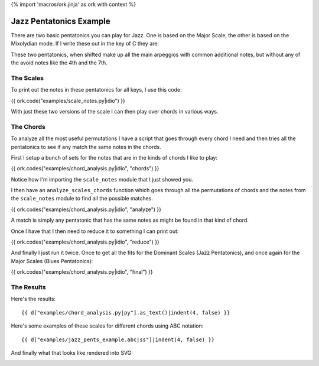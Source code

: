 {% import 'macros/ork.jinja' as ork with context %}

Jazz Pentatonics Example
========================

There are two basic pentatonics you can play for Jazz.  One is based on the
Major Scale, the other is based on the Mixolydian mode.  If I write
these out in the key of C they are:

.. image:: examples/jazz_pents.{{ ork.image_ext }}

These two pentatonics, when shifted make up all the main arpeggios with common
additional notes, but without any of the avoid notes like the 4th and the 7th.

The Scales
----------

To print out the notes in these pentatonics for all keys, I use this code:

{{ ork.code("examples/scale_notes.py|idio") }}

With just these two versions of the scale I can then play over chords
in various ways.

The Chords
----------

To analyze all the most useful permutations I have a script that goes through
every chord I need and then tries all the pentatonics to see if any match the
same notes in the chords.

First I setup a bunch of sets for the notes that are in the kinds of
chords I like to play:

{{ ork.codes("examples/chord_analysis.py|idio", "chords") }}

Notice how I'm importing the ``scale_notes`` module that I just showed
you.

I then have an ``analyze_scales_chords`` function which goes through
all the permutations of chords and the notes from the ``scale_notes``
module to find all the possible matches.

{{ ork.codes("examples/chord_analysis.py|idio", "analyze") }}

A match is simply any pentatonic that has the same notes as might be
found in that kind of chord.

Once I have that I then need to reduce it to something I can print out:

{{ ork.codes("examples/chord_analysis.py|idio", "reduce") }}

And finally I just run it twice.  Once to get all the fits for the
Dominant Scales (Jazz Pentatonics), and once again for the Major Scales
(Blues Pentatonics):

{{ ork.codes("examples/chord_analysis.py|idio", "final") }}

The Results
-----------

Here's the results::

    {{ d["examples/chord_analysis.py|py"].as_text()|indent(4, false) }}

Here's some examples of these scales for different chords using ABC notation::

    {{ d["examples/jazz_pents_example.abc|ss"]|indent(4, false) }}

And finally what that looks like rendered into SVG:

.. image:: examples/jazz_pents_example.{{ ork.image_ext }}


